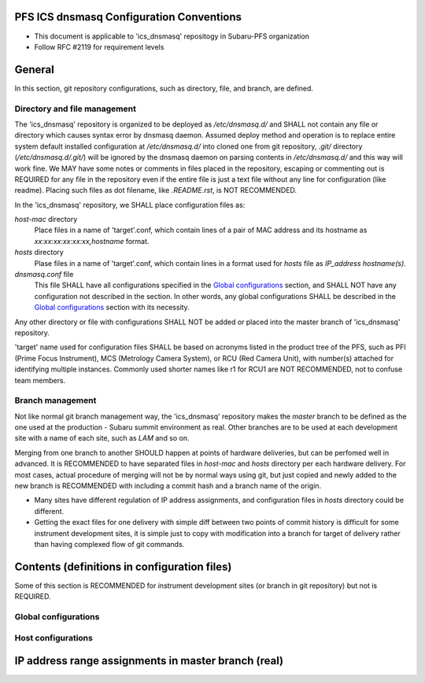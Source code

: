 PFS ICS dnsmasq Configuration Conventions
******

- This document is applicable to 'ics_dnsmasq' repositogy in Subaru-PFS organization
- Follow RFC #2119 for requirement levels

General
******

In this section, git repository configurations, such as directory, file, and branch, are defined. 

Directory and file management
======

The 'ics_dnsmasq' repository is organized to be deployed as `/etc/dnsmasq.d/` 
and SHALL not contain any file or directory which causes syntax error by 
dnsmasq daemon. Assumed deploy method and operation is to replace entire system 
default installed configuration at `/etc/dnsmasq.d/` into cloned one from 
git repository, `.git/` directory (`/etc/dnsmasq.d/.git/`) will be ignored 
by the dnsmasq daemon on parsing contents in `/etc/dnsmasq.d/` and this way 
will work fine. We MAY have some notes or comments in files placed in the 
repository, escaping or commenting out is REQUIRED for any file in the 
repository even if the entire file is just a text file without any line for 
configuration (like readme). Placing such files as dot filename, like 
`.README.rst`, is NOT RECOMMENDED. 

In the 'ics_dnsmasq' repository, we SHALL place configuration files as:

`host-mac` directory
  Place files in a name of 'target'.conf, which contain lines of a pair of 
  MAC address and its hostname as `xx:xx:xx:xx:xx:xx,hostname` format.
`hosts` directory
  Plase files in a name of 'target'.conf, which contain lines in a format 
  used for `hosts` file as `IP_address hostname(s)`.
`dnsmasq.conf` file
  This file SHALL have all configurations specified in the 
  `Global configurations`_ section, and SHALL NOT have any configuration 
  not described in the section. 
  In other words, any global configurations SHALL be described in the 
  `Global configurations`_ section with its necessity. 

Any other directory or file with configurations SHALL NOT be added or 
placed into the master branch of 'ics_dnsmasq' repository. 

'target' name used for configuration files SHALL be based on acronyms listed 
in the product tree of the PFS, such as PFI (Prime Focus Instrument), MCS 
(Metrology Camera System), or RCU (Red Camera Unit), with number(s) attached 
for identifying multiple instances. Commonly used shorter names like r1 for 
RCU1 are NOT RECOMMENDED, not to confuse team members. 

Branch management
======

Not like normal git branch management way, the 'ics_dnsmasq' repository makes 
the `master` branch to be defined as the one used at the production - Subaru 
summit environment as real. Other branches are to be used at each development 
site with a name of each site, such as `LAM` and so on. 

Merging from one branch to another SHOULD happen at points of hardware 
deliveries, but can be perfomed well in advanced. It is RECOMMENDED to have 
separated files in `host-mac` and `hosts` directory per each hardware 
delivery. For most cases, actual procedure of merging will not be by normal 
ways using git, but just copied and newly added to the new branch is 
RECOMMENDED with including a commit hash and a branch name of the origin. 

- Many sites have different regulation of IP address assignments, and 
  configuration files in `hosts` directory could be different. 
- Getting the exact files for one delivery with simple diff between two 
  points of commit history is difficult for some instrument development sites, 
  it is simple just to copy with modification into a branch for target of 
  delivery rather than having complexed flow of git commands. 

Contents (definitions in configuration files)
******

Some of this section is RECOMMENDED for instrument development sites (or 
branch in git repository) but not is REQUIRED. 

Global configurations
======


Host configurations
======


IP address range assignments in master branch (real)
******


